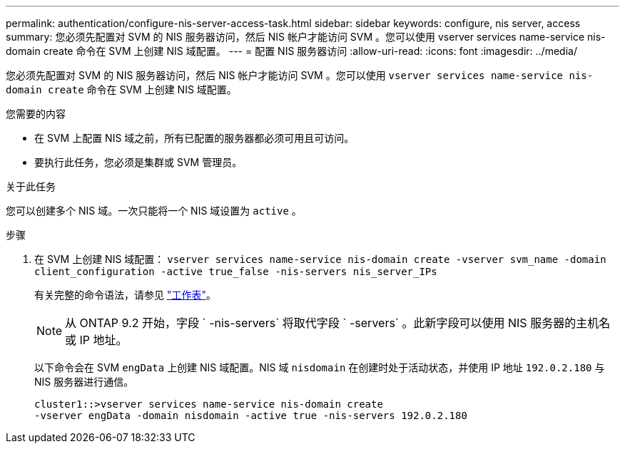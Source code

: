---
permalink: authentication/configure-nis-server-access-task.html 
sidebar: sidebar 
keywords: configure, nis server, access 
summary: 您必须先配置对 SVM 的 NIS 服务器访问，然后 NIS 帐户才能访问 SVM 。您可以使用 vserver services name-service nis-domain create 命令在 SVM 上创建 NIS 域配置。 
---
= 配置 NIS 服务器访问
:allow-uri-read: 
:icons: font
:imagesdir: ../media/


[role="lead"]
您必须先配置对 SVM 的 NIS 服务器访问，然后 NIS 帐户才能访问 SVM 。您可以使用 `vserver services name-service nis-domain create` 命令在 SVM 上创建 NIS 域配置。

.您需要的内容
* 在 SVM 上配置 NIS 域之前，所有已配置的服务器都必须可用且可访问。
* 要执行此任务，您必须是集群或 SVM 管理员。


.关于此任务
您可以创建多个 NIS 域。一次只能将一个 NIS 域设置为 `active` 。

.步骤
. 在 SVM 上创建 NIS 域配置： `vserver services name-service nis-domain create -vserver svm_name -domain client_configuration -active true_false -nis-servers nis_server_IPs`
+
有关完整的命令语法，请参见 link:config-worksheets-reference.html["工作表"]。

+
[NOTE]
====
从 ONTAP 9.2 开始，字段 ` -nis-servers` 将取代字段 ` -servers` 。此新字段可以使用 NIS 服务器的主机名或 IP 地址。

====
+
以下命令会在 SVM ``engData`` 上创建 NIS 域配置。NIS 域 `nisdomain` 在创建时处于活动状态，并使用 IP 地址 `192.0.2.180` 与 NIS 服务器进行通信。

+
[listing]
----
cluster1::>vserver services name-service nis-domain create
-vserver engData -domain nisdomain -active true -nis-servers 192.0.2.180
----

